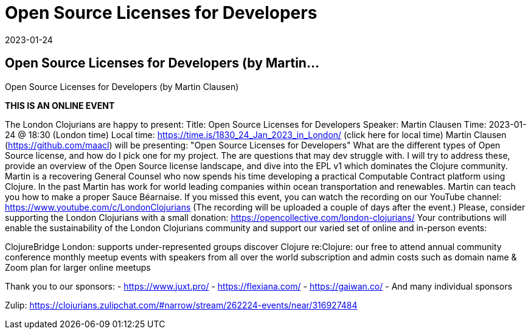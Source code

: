 = Open Source Licenses for Developers
2023-01-24
:jbake-type: event
:jbake-edition: 
:jbake-link: https://www.meetup.com/london-clojurians/events/289965685/
:jbake-location: 
:jbake-start: 2023-01-24
:jbake-end: 2023-01-24

== Open Source Licenses for Developers (by Martin...

Open Source Licenses for Developers (by Martin Clausen)

**THIS IS AN ONLINE EVENT**
[Connection details will be shared 1h before the start time]
The London Clojurians are happy to present:
Title: Open Source Licenses for Developers
Speaker: Martin Clausen
Time: 2023-01-24 @ 18:30 (London time)
Local time: https://time.is/1830_24_Jan_2023_in_London/ (click here for local time)
Martin Clausen (https://github.com/maacl) will be presenting:
&quot;Open Source Licenses for Developers&quot;
What are the different types of Open Source license, and how do I pick
one for my project. The are questions that may dev struggle with. I
will try to address these, provide an overview of the Open Source
license landscape, and dive into the EPL v1 which dominates the
Clojure community.
Martin is a recovering General Counsel who now spends his time
developing a practical Computable Contract platform using Clojure. In
the past Martin has work for world leading companies within ocean
transportation and renewables. Martin can teach you how to make a
proper Sauce B&eacute;arnaise.
If you missed this event, you can watch the recording on our YouTube channel: https://www.youtube.com/c/LondonClojurians
(The recording will be uploaded a couple of days after the event.)
Please, consider supporting the London Clojurians with a small donation:
https://opencollective.com/london-clojurians/
Your contributions will enable the sustainability of the London
Clojurians community and support our varied set of online and
in-person events:

ClojureBridge London: supports under-represented groups discover Clojure
re:Clojure: our free to attend annual community conference
monthly meetup events with speakers from all over the world
subscription and admin costs such as domain name &amp; Zoom plan for
larger online meetups

Thank you to our sponsors:
- https://www.juxt.pro/
- https://flexiana.com/
- https://gaiwan.co/
- And many individual sponsors

Zulip: https://clojurians.zulipchat.com/#narrow/stream/262224-events/near/316927484
